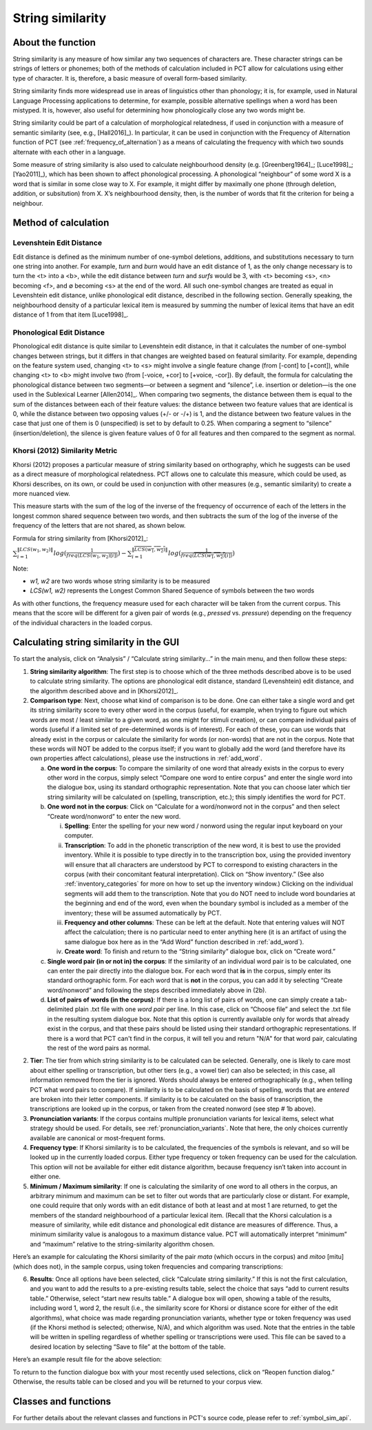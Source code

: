 .. _string_similarity:

*****************
String similarity
*****************

.. _about_string_similarity:

About the function
------------------

String similarity is any measure of how similar any two sequences of
characters are. These character strings can be strings of letters or
phonemes; both of the methods of calculation included in PCT allow for
calculations using either type of character. It is, therefore, a basic
measure of overall form-based similarity.

String similarity finds more widespread use in areas of linguistics other
than phonology; it is, for example, used in Natural Language Processing
applications to determine, for example, possible alternative spellings
when a word has been mistyped. It is, however, also useful for determining
how phonologically close any two words might be.

String similarity could be part of a calculation of morphological
relatedness, if used in conjunction with a measure of semantic similarity
(see, e.g., [Hall2016]_). In particular, it can be used in conjunction
with the Frequency of Alternation function of PCT (see :ref:`frequency_of_alternation`) as a means
of calculating the frequency with which two sounds alternate with each
other in a language.

Some measure of string similarity is also used to calculate neighbourhood
density (e.g. [Greenberg1964]_; [Luce1998]_; [Yao2011]_),
which has been shown to affect phonological processing. A phonological
“neighbour” of some word X is a word that is similar in some close way
to X. For example, it might differ by maximally one phone (through deletion,
addition, or subsitution) from X. X’s neighbourhood density, then, is the
number of words that fit the criterion for being a neighbour.

.. _method_string_similarity:

Method of calculation
---------------------

.. _edit_distance:

Levenshtein Edit Distance
`````````````````````````

Edit distance is defined as the minimum number of one-symbol deletions,
additions, and substitutions necessary to turn one string into another.
For example, *turn* and *burn* would have an edit distance of 1, as the only
change necessary is to turn the <t> into a <b>, while the edit distance
between *turn* and *surfs* would be 3, with <t> becoming <s>, <n> becoming
<f>, and ∅ becoming <s> at the end of the word. All such one-symbol
changes are treated as equal in Levenshtein edit distance, unlike
phonological edit distance, described in the following section. Generally
speaking, the neighbourhood density of a particular lexical item is
measured by summing the number of lexical items that have an edit distance
of 1 from that item [Luce1998]_.

.. _phono_edit_distance:

Phonological Edit Distance
``````````````````````````

Phonological edit distance is quite similar to Levenshtein edit distance,
in that it calculates the number of one-symbol changes between strings,
but it differs in that changes are weighted based on featural similarity.
For example, depending on the feature system used, changing <t> to <s>
might involve a single feature change (from [-cont] to [+cont]), while
changing <t> to <b> might involve two (from [-voice, +cor] to [+voice,
-cor]). By default, the formula for calculating the phonological distance
between two segments—or between a segment and “silence”, i.e. insertion
or deletion—is the one used in the Sublexical Learner [Allen2014]_.
When comparing two segments, the distance between them is equal to the
sum of the distances between each of their feature values: the distance
between two feature values that are identical is 0, while the distance
between two opposing values (+/- or -/+) is 1, and the distance between
two feature values in the case that just one of them is 0 (unspecified)
is set to by default to 0.25. When comparing a segment to “silence”
(insertion/deletion), the silence is given feature values of 0 for
all features and then compared to the segment as normal.

.. _khorsi:

Khorsi (2012) Similarity Metric
```````````````````````````````

Khorsi (2012) proposes a particular measure of string similarity based
on orthography, which he suggests can be used as a direct measure of
morphological relatedness. PCT allows one to calculate this measure,
which could be used, as Khorsi describes, on its own, or could be used
in conjunction with other measures (e.g., semantic similarity) to create
a more nuanced view.

This measure starts with the sum of the log of the inverse of the
frequency of occurrence of each of the letters in the longest common
shared sequence between two words, and then subtracts the sum of the
log of the inverse of the frequency of the letters that are not shared,
as shown below.

Formula for string similarity from [Khorsi2012]_:

:math:`\sum_{i=1}^{\lVert LCS(w_1,w_2) \rVert} log (\frac{1}{freq(LCS(w_1,w_2)[i])})
- \sum_{i=1}^{\lVert \overline{LCS(w_1,w_2)} \rVert} log (\frac{1}{freq(\overline{LCS(w_1,w_2)}[i])})`

Note:

* *w1, w2* are two words whose string similarity is to be measured

* *LCS(w1, w2)* represents the Longest Common Shared Sequence of symbols
  between the two words

As with other functions, the frequency measure used for each character
will be taken from the current corpus. This means that the score will
be different for a given pair of words (e.g., *pressed* vs. *pressure*)
depending on the frequency of the individual characters in the loaded corpus.

.. _string_similarity_gui:

Calculating string similarity in the GUI
----------------------------------------

To start the analysis, click on “Analysis” / “Calculate string similarity...”
in the main menu, and then follow these steps:

1. **String similarity algorithm**: The first step is to choose which of the
   three methods described above is to be used to calculate string similarity.
   The options are phonological edit distance, standard (Levenshtein) edit
   distance, and the algorithm described above and in [Khorsi2012]_.

2. **Comparison type**: Next, choose what kind of comparison is to be done.
   One can either take a single word and get its string similarity score
   to every other word in the corpus (useful, for example, when trying
   to figure out which words are most / least similar to a given word,
   as one might for stimuli creation), or can compare individual pairs
   of words (useful if a limited set of pre-determined words is of
   interest). For each of these, you can use words that already exist
   in the corpus or calculate the similarity for words (or non-words)
   that are not in the corpus. Note that these words will NOT be added
   to the corpus itself; if you want to globally add the word (and
   therefore have its own properties affect calculations), please use
   the instructions in :ref:`add_word`.

   a. **One word in the corpus**: To compare the similarity of one word that
      already exists in the corpus to every other word in the corpus,
      simply select “Compare one word to entire corpus” and enter the
      single word into the dialogue box, using its standard orthographic
      representation. Note that you can choose later which tier string
      similarity will be calculated on (spelling, transcription, etc.);
      this simply identifies the word for PCT.
   b. **One word not in the corpus**: Click on “Calculate for a word/nonword
      not in the corpus” and then select “Create word/nonword” to enter
      the new word.

      i. **Spelling**: Enter the spelling for your new word / nonword using
         the regular input keyboard on your computer.
      ii. **Transcription**: To add in the phonetic transcription of the new
          word, it is best to use the provided inventory. While it is
          possible to type directly in to the transcription box, using
          the provided inventory will ensure that all characters are
          understood by PCT to correspond to existing characters in the
          corpus (with their concomitant featural interpretation). Click
          on “Show inventory.” (See also :ref:`inventory_categories`
          for more on how to
          set up the inventory window.) Clicking on the individual
          segments will add them to the transcription. Note that
          you do NOT need to include word boundaries at the beginning
          and end of the word, even when the boundary symbol is included
          as a member of the inventory; these will be assumed
          automatically by PCT.
      iii. **Frequency and other columns**: These can be left at the default.
           Note that entering values will NOT affect the calculation;
           there is no particular need to enter anything here (it is an
           artifact of using the same dialogue box here as in the “Add Word”
           function described in :ref:`add_word`).
      iv. **Create word**: To finish and return to the “String similarity”
          dialogue box, click on “Create word.”

   c. **Single word pair (in or not in) the corpus**: If the similarity of an
      individual word pair is to be calculated, one can enter the pair
      directly into the dialogue box. For each word that **is** in the corpus,
      simply enter its standard orthographic form. For each word that is
      **not** in the corpus, you can add it by selecting “Create word/nonword”
      and following the steps described immediately above in (2b).
   d. **List of pairs of words (in the corpus)**: If there is a long list of pairs
      of words, one can simply create a tab-delimited plain .txt file
      with one *word pair* per line. In this case, click on “Choose file” and select the .txt file in the resulting system
      dialogue box. Note that this option is currently available only
      for words that already exist in the corpus, and that these pairs
      should be listed using their standard orthographic representations. If there is a word that PCT can't find in the corpus, it will tell you and return "N/A" for that word pair, calculating the rest of the word pairs as normal.

2. **Tier**: The tier from which string similarity is to be calculated can
   be selected. Generally, one is likely to care most about either
   spelling or transcription, but other tiers (e.g., a vowel tier)
   can also be selected; in this case, all information removed from
   the tier is ignored. Words should always be entered orthographically
   (e.g., when telling PCT what word pairs to compare). If similarity is
   to be calculated on the basis of spelling, words that are *entered* are
   broken into their letter components. If similarity is to be calculated
   on the basis of transcription, the transcriptions are looked up in the
   corpus, or taken from the created nonword (see step # 1b above).

3. **Pronunciation variants**: If the corpus contains multiple pronunciation variants for lexical items, select what strategy should be used. For details, see :ref:`pronunciation_variants`. Note that here, the only choices currently available are canonical or most-frequent forms.

4. **Frequency type**: If Khorsi similarity is to be calculated, the frequencies
   of the symbols is relevant, and so will be looked up in the currently
   loaded corpus. Either type frequency or token frequency can be used for
   the calculation. This option will not be available for either edit
   distance algorithm, because frequency isn’t taken into account in
   either one.

5. **Minimum / Maximum similarity**: If one is calculating the similarity of
   one word to all others in the corpus, an arbitrary minimum and maximum
   can be set to filter out words that are particularly close or distant.
   For example, one could require that only words with an edit distance
   of both at least and at most 1 are returned, to get the members of
   the standard neighbourhood of a particular lexical item. (Recall
   that the Khorsi calculation is a measure of similarity, while edit
   distance and phonological edit distance are measures of difference.
   Thus, a minimum similarity value is analogous to a maximum distance
   value. PCT will automatically interpret “minimum” and “maximum”
   relative to the string-similarity algorithm chosen.

Here’s an example for calculating the Khorsi similarity of the pair
*mata* (which occurs in the corpus) and *mitoo* [mitu] (which does not),
in the sample corpus, using token frequencies and comparing transcriptions:

.. image:: static/stringsimilaritydialog.png
   :width: 90%
   :align: center

6. **Results**: Once all options have been selected, click “Calculate string
   similarity.” If this is not the first calculation, and you want to
   add the results to a pre-existing results table, select the choice
   that says “add to current results table.” Otherwise, select “start
   new results table.” A dialogue box will open, showing a table of the
   results, including word 1, word 2, the result (i.e., the similarity
   score for Khorsi or distance score for either of the edit algorithms), what choice was made regarding pronunciation variants, whether type or token frequency was used (if the Khorsi method is
   selected; otherwise, N/A), and which algorithm was used. Note that
   the entries in the table will be written in spelling regardless of
   whether spelling or transcriptions were used. This file can be saved
   to a desired location by selecting “Save to file” at the bottom of
   the table.

Here’s an example result file for the above selection:

.. image:: static/stringsimilarityresults.png
   :width: 90%
   :align: center

To return to the function dialogue box with your most recently used
selections, click on “Reopen function dialog.” Otherwise, the results
table can be closed and you will be returned to your corpus view.

.. _string_sim_classes_and_functions:

Classes and functions
---------------------
For further details about the relevant classes and functions in PCT's
source code, please refer to :ref:`symbol_sim_api`.
